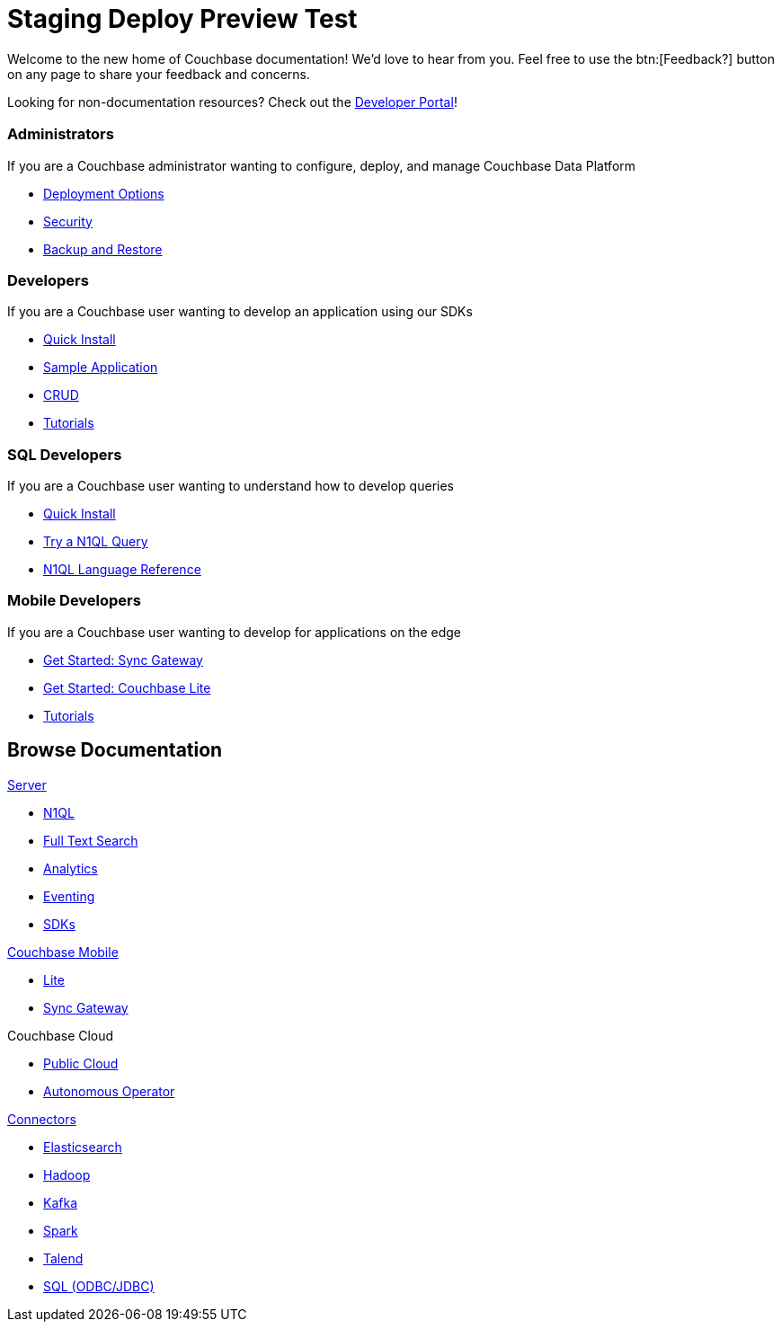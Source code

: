 = Staging Deploy Preview Test
:page-layout: home
:!sectids:

Welcome to the new home of Couchbase documentation!
We’d love to hear from you. Feel free to use the btn:[Feedback?] button on any page to share your feedback and concerns.

[.hint]
Looking for non-documentation resources?
Check out the https://developer.couchbase.com[Developer Portal]!

[.cards.cards-4.personas.conceal-title]
== {empty}

[.card]
=== Administrators

If you are a Couchbase administrator wanting to configure, deploy, and manage Couchbase Data Platform

* xref:server:install:get-started.adoc[Deployment Options]
* xref:server:learn:security/security-overview.adoc[Security]
* xref:server:backup-restore:backup-restore.adoc[Backup and Restore]

[.card]
=== Developers

If you are a Couchbase user wanting to develop an application using our SDKs

* xref:java-sdk:hello-world:start-using-sdk.adoc[Quick Install]
* xref:java-sdk:hello-world:sample-application.adoc[Sample Application]
* xref:java-sdk:howtos:kv-operations.adoc[CRUD]
* xref:tutorials::index.adoc[Tutorials]

[.card]
=== SQL Developers

If you are a Couchbase user wanting to understand how to develop queries

* xref:server:getting-started:do-a-quick-install.adoc[Quick Install]
* xref:server:getting-started:try-a-query.adoc[Try a N1QL Query]
* xref:server:n1ql:n1ql-language-reference/index.adoc[N1QL Language Reference]

[.card]
=== Mobile Developers

If you are a Couchbase user wanting to develop for applications on the edge

* xref:sync-gateway::gs-sgw-install.adoc[Get Started: Sync Gateway]
* xref:couchbase-lite::index.adoc[Get Started: Couchbase Lite]
* xref:tutorials::index.adoc[Tutorials]

[.tiles.browse]
== Browse Documentation

[.tile]
.xref:server:introduction:intro.adoc[Server]
* xref:server:n1ql:n1ql-language-reference/index.adoc[N1QL]
* xref:server:fts:full-text-intro.adoc[Full Text Search]
* xref:server:analytics:introduction.adoc[Analytics]
* xref:server:eventing:eventing-overview.adoc[Eventing]
* xref:server:sdk:overview.adoc[SDKs]

[.tile]
.xref:sync-gateway::cbmintro.adoc[Couchbase Mobile]
* xref:couchbase-lite::index.adoc[Lite]
* xref:sync-gateway::index.adoc[Sync Gateway]

[.tile]
.Couchbase Cloud
* https://resources.couchbase.com/quickstart-cb-in-the-cloud-id-zn-aj8[Public Cloud]
* xref:operator::overview.adoc[Autonomous Operator]

[.tile]
.xref:server:connectors:intro.adoc[Connectors]
* xref:elasticsearch-connector::index.adoc[Elasticsearch]
* xref:server:connectors:hadoop-1.2/hadoop.adoc[Hadoop]
* xref:kafka-connector::index.adoc[Kafka]
* xref:spark-connector::index.adoc[Spark]
* xref:talend-connector::index.adoc[Talend]
* xref:server:connectors:odbc-jdbc-drivers.adoc[SQL (ODBC/JDBC)]
